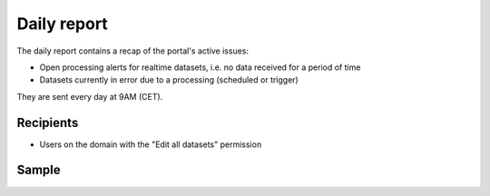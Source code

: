 Daily report
------------

The daily report contains a recap of the portal's active issues:

- Open processing alerts for realtime datasets, i.e. no data received for a period of time
- Datasets currently in error due to a processing (scheduled or trigger)

They are sent every day at 9AM (CET).


Recipients
~~~~~~~~~~

- Users on the domain with the "Edit all datasets" permission

Sample
~~~~~~

.. image:: daily_report__sample--en.png
   :alt: Daily report
